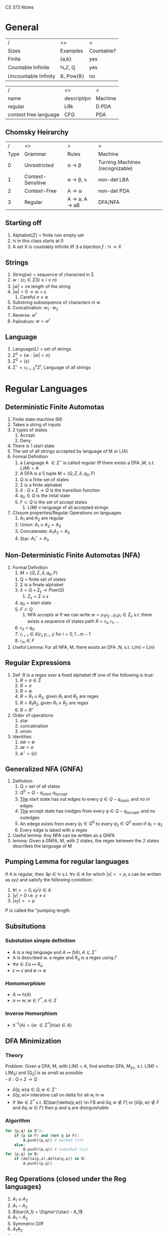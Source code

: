 #+LaTeX_HEADER: \usepackage{header}
CS 373 Notes
* General

| /                    | <>                                | <          |
| Sizes                | Examples                          | Countable? |
|----------------------+-----------------------------------+------------|
| Finite               | {a,b}                             | yes        |
| Countable Infinite   | \mathbb{N},\mathbb{Z}, \mathbb{Q} | yes        |
| Uncountable Infinity | \mathbb{R}, Pow(\mathbb{R})       | no         |


| /                     | <>          | <       |
| name                  | descriptipn | Machine |
|-----------------------+-------------+---------|
| regular               | LRk         | D PDA   |
| context free language | CFG         | PDA     |

** Chomsky Heirarchy

#+MACRO: note1 S \rightarrow \epsilon also allowed, but S then cannot appear on the right side of rules
|    / | <>                | >                                                       | >                               |
| Type | Grammar           | Rules                                                   | Machine                         |
|------+-------------------+---------------------------------------------------------+---------------------------------|
|    0 | Unrestricted      | \alpha \rightarrow \beta                                | Turning Machines (recognizable) |
|    1 | Context-Sensitive | \alpha \rightarrow \beta, \abs{\beta} \geq \abs{\alpha} | non-det LBA                     |
|    2 | Context-Free      | A \rightarrow \alpha                                    | non-det PDA                     |
|    3 | Regular           | A \rightarrow a, A \rightarrow aB                       | DFA/NFA                         |

** Starting off
     1) Alphabet($\Sigma$) = finite non empty set
     2) $\mathbb{N}$ in this class starts at 0
     3) A set X is countably infinite iff $\exists$ a bijection $f:\mathbb{N} \rightarrow X$
** Strings
   1) String(w) = sequence of characted in \Sigma
   2) $w:\{c_i\in\Sigma |0\leq i\leq n\}$
   3) $|w|= n \equiv$ length of the string
   4) $|w| = 0 \rightarrow w = \epsilon$
      1) Careful $\sigma \neq \emptyset$
   5) Substring subsequence of characters in w
   6) Concatination: $w_1 \cdot w_2$
   7) Reverse: $w^r$
   8) Palindrum: $w = w^r$
** Language
    1) Language(L) = set of strings
    2) $\Sigma^n = \{w : |w| = n\}$
    3) $\Sigma^0 = \{ \epsilon \}$
    4) $\Sigma^{\star} = \cup^n_{i=0} \Sigma^i$, Language of all strings
* Regular Languages
** Deterministic Finite Automotas
  1) Finite state machine (M)
  2) Takes a string of inputs
  3) 2 types of states
     1) Accept
     2) Deny
  4) There is 1 start state
  5) The set of all strings accepted by language of M or L(A)
  6) Formal Definition
     1) a Language A $\in \Sigma^{\star}$ is called regular iff there
        exists a DFA ,M, s.t. $L(M) = A$
     2) A DFA is a 5 tuple $M = (Q,\Sigma, \delta, q_0, F)$
	1) Q is a finte set of states
	2) \Sigma is a finite alphabet
	3) $\delta: Q\times\Sigma \rightarrow Q$ is the transition function
	4) $q_0 \in Q$  is the inital state
	5) $F \subset Q$ is the set of accept states
     3) L(M) \equiv language of all accepted strings
  7) Closure properties/Regular Operations on languages
     1) A_1 and A_2 are regular
     2) Union: $A_1 \cup A_2 = A_3$
     3) Concatenate: $A_1 A_2 = A_3$
     4) Star: $A_1^{\star} = A_3$
** Non-Deterministic Finite Automotas (NFA)
   1) Formal Definition
      1) $M = (Q,\Sigma,\delta,q_0,F)$
	 1) Q = finite set of states
	 2) \Sigma  is a finate alphabet
	 3) $\delta = Q \times \Sigma_\epsilon \rightarrow Pow(Q)$
	    1) $\Sigma_\epsilon = \Sigma \cup {\epsilon}$
	 4) $q_0$ = start state
	 5) $F \subset Q$
      2) NFA accepts w If we can write $w = {y_1 y_2 ... y_n
         y_i \in \Sigma_\epsilon}$ s.t. there exists a sequence of
         states path $R = {r_0,r_1,...}$
	 1) r_0 = q_0
	 2) $r_{i+1}\in\delta(r_i,y_{i+1})$ for $i=0,1...m-1$
	 3) $r_m \in F$
   2) Useful Lemma: For all NFA, M, there exists an DFA ,N, s.t. L(m)
      = L(n)

** Regular Expressions
   1) Def: R is a regex over a fixed alphabet iff one of the
      following is true:
      1) $R=a\in\Sigma$
      2) $R=\sigma$
      3) $R=\emptyset$
      4) $R=R_1\cup R_2$, given $R_1$ and $R_2$ are regex
      5) $R = R_1 R_2$, given $R_1 \wedge R_2$ are regex
      6) $R = R^{\star}$
   2) Order of operations
      1) star
      2) concatination
      3) union
   3) Identities
      1) $a \emptyset = \emptyset$
      2) $a \epsilon = a$
      3) $\emptyset^{\star} = \{\epsilon\}$

** Generalized NFA (GNFA)
   1) Definition
      1) Q = set of all states
      2) $Q^0 = Q - {q_{start}, q_{accept}}$
      3) _The_ start state has out edges to every $q\in Q - {q_{start}}$, and
         no in edges
      4) _The_ accept state has inedges from every $q\in Q - {q_{accept}}$,
         and no outedges
      5) An edege exists from every $q_1\in Q^0$ to every $q_2\in Q^0$
         even if $q_1=q_2$
      6) Every edge is labed with a regex
   2) Useful lemma: Any NFA can be written as a GNFA
   3) lemma: Given a GNFA, M,  with 2 states, the regex between the 2
      states describes the language of M

** Pumping Lemma for regular languages
  If A is regular, then $\exists p \in \mathbb{N}$ s.t. $\forall s
   \in A$ for which $|s| >= p, s$ can be written as  $xyz$ and
   satisfy the following conidition:
   1) $\forall i >= 0, x y^i z \in A$
   2) $|y|>0$ i.e. $y \neq \epsilon$
   3) $|xy| <= p$
  P is called the "pumping length

** Subsitutions
*** Substution simple definition
   - A is a reg language and $A \mapsto f(A), A \subseteq \Sigma^{\star}$
   - A is described w. a regex and $R_a$ is a regex using $\Gamma$
   - $\forall a \in \Sigma a \mapsto R_a$
   - $\epsilon \mapsto \epsilon$ and $\emptyset \mapsto \emptyset$
*** Homomorphism
    - $A \mapsto h(A)$
    - $a \mapsto w, w \in \Gamma^*, a\in \Sigma$
*** Inverse Homorphism
    - $h^{-1}(A) = \{w\ \in \Sigma^* | h(w) \in A\}$
** DFA Minimization
*** Theory
   Problem: Given a DFA, M, with L(M) = A, find another DFA, M_2c,
   s.t. L(M) = L(M_2) and |Q_2| is as small as possible\\
   - $\delta: Q \times \Sigma \rightarrow Q$
   - $\bar{\delta}(q,w) q\in Q, w\in \Sigma^{\star}$
   - $\bar{\delta}(q,w) \equiv$ interative call on delta for all $w_i$
     in w
   - If $\exists w \in \Sigma^*$ s.t. $[\bar{\delta(p,w)} \in F$ and
     $\delta{q,w} \notin F]$ or $[\bar{\delta}(p,w) \notin F$ and $\delta{q,w} \in F]$ then p and q are distrguishable
*** Algorithm
#+BEGIN_SRC python
  for (p,q) in Q^2:
      if (p in F) and (not q in F):
          A.push((p,q)) # marked list
      else:
          B.push((p,q)) # unmarked list
  for (p,q) in B:
      if (delta(p,a),delta(q,a)) in B:
          A.push((p,q))
#+END_SRC
** Reg Operations (closed under the Reg languages)
   1) $A_1 \cup A_2$
   2) $A_1 - A_2$
   3) $\bar{A_1} = \Sigma^{\star} - A_1$
   4) $A_1 \cap A_2$
   5) Symmetric Diff
   6) $A_1 A_2$
   7) $A_1^{\star}$
   8) $A^r$
   9) Reg langagues are clased under subsitution
   10) Reg langagues are clased under homomorphism
   11) Reg langagues are clased under inverse homorphism
   12) Reg langagues are clased under
** Right Invariant Equivilance
   Def: An equivilance relation is called _right invariant_ or
   _concatenation invariant_ iff $x\sim y \implies \forall w \in
   \Sigma^{\star} xw\sim yw$
** Myhill-Nerod Theorem
   - _Claim_: The following statments are equivalent
    1) A is a regular language
    2) $\exists$ a right invariant equivilance relation that has a
      finite index, and $A=$ union of some of the equivilance classes
    3) $\stackrel{A}{\sim}$ is of finite index

   - _Proof_: $1\rightarrow 2$
    1) Let M be any DFA, $M=(Q,\Sigma,\delta,q_0,F)$ s.t. $A=L(M)$
    2) Let $\stackrel{A}{\sim}$ be define as in Right Invariant Equivilance
    3) The number of equivilance classes is $\leq |Q|$
    4) A is then the union of classes that correspond to F $\square$

   - _Proof_: $2\rightarrow 3$
    1) Show that the partition of $\Sigma^{\star}$ produced by a right
      invariant is a refinement of the parition induced by $\stackrel{A}{\sim}$
    2) Since $\sim$ is right invariant, $\forall z\in
       \Sigma^{\star},xz\sim yz$ which implies that $xz\in A$ iff $yz
       \in A$ which by definition implies $x\stackrel{A}{\sim} y$
   - _Proof_: $3\rightarrow 1$
    1) Construct a DFA using $\stackrel{A}{\sim}$
    2) Let $Q \equiv$ set of equivilance classes of $\stackrel{A}{\sim}$
    3) Let $[x]\in \Sigma^{\star}, [x]\in Q$, denote the equivilance
       class that x belongs to
    4) Let $\delta([x],a)\equiv [xa]$, by def of $\stackrel{A}{\sim}$
    5) Let $q_0 \equiv [\epsilon]$ and $F\equiv{[x] : x\in A}$
* Context Free Langagues
** Formal Definition:
   1. $(V,\Sigma, R, S)$
      1. $V =$ Finite set of _variables_ or "non-terminals"
      2. \Sigma =  finite set of _terminals_
	 1. $\Sigma \cap V = \emptyset$
	 2. Convention: Variables are uppercase, symbols are lowercase
      3. R = finite set of _rules_ or "subsitution rules" or "productions"
	 1.Rules: examples
	    1. $A \rightarrow aaBc | a$
	       1. This means the for an A you can replace it with aaBc or a
	    2. $A \Rightarrow OA1 \Rightarrow 00A11 \Rightarrow 001A011 \Rightarrow 001011$
      4. S is the _start variable_
   2. $L(G) = \{w\in \Sigma^{\star} | S \productionstar w\}$
   3. Notation:
      1. Variables: A,B,C...
      2. Terminal: a,b,c,...0,1,$\epsilon$
      3. $U \productionstar V$ is defined as $\exists$ sequence
         $U_1..U_k$ , s.t. $U \Rightarrow U_1 \Rightarrow  U_2
         \Rightarrow ... \Rightarrow U_k \rightarrow V$
** Chomsky Normal form (CNF)
   - All rules have the form
     - $A\rightarrow BC$, where $B,C$ cannot be $S$
     - $A\rightarrow a$
     - if $A\rightarrow \epsilon$ then $A = S$
   - Lemma: Any CFG can be written in CNF
** Deterministic Push Down Automotas
   - $M = (Q,\Sigma, \Gamma, \delta, q_0, F)$
     - $\delta: Q \times \Sigma_\epsilon \times \Gamma_\epsilon
       \rightarrow Q \times \Gamma_\epsilon$
** Non-Deterministic Push Down Automotas (PDA)
   - $M = (Q,\Sigma, \Gamma, \delta, q_0, F)$
     - $\delta: Q \times \Sigma_\epsilon \times \Gamma_\epsilon
       \rightarrow Pow(Q \times \Gamma_\epsilon)$
** Relating PDA to CFL
   - A language is context free iff $\exists$ a PDA that recognizes it
     - Lemma: If A is CF, then $\exists$ a PDA,$M$, s.t. $A = L(M)$
     - Lemma: $\forall$ PDA, $M$, $\exists$ CFL, $G$, s.t. $L(G)=L(M)$
       - Proof Idea: Make a conical PDA (while preserving acceptance)
         as follows
	 1. 1 accept states
	 2. Stack is empty when accepting
	 3. Every transition either push or pops but not both

** Pumping Lemma for CFL's
   _Theorem_: If A is a CFL, then $\exists p \geq 0, p\in\mathbb{Z}
   s.t. \forall s\in A : |S| \geq p \implies \exists$ a paritition
   $s=uvxyz$ that satisfy the follow conditions

   1) $\forall i \geq 0, uv^ixy^iz \in A$
   2) $|vy| > 0$
   3) $|vxy| \leq p$

   _Proof_:
   1) Let G be a CFG s.t. $A=L(G)$
   2) Let $b$ be the max length of the right side of a rule $\in R$
      and assume $b \geq 2$
      1) If $b < 2$ the language must be finite thus the pumping lemma
         is trivially true
   3) Consider the derivation tree if the tree height is $h$, then the
      length of the generated string,s, $\leq b^h$
   4) Let p = b^{|V|+1}, where $V =$ set of variables
   5) Observe that for any $s\in A$ that $|S| \geq p \implies h
      \geq |v|+1$
   6) Choose the 'smallest' derivation tree by height for s
   7) The longest path has length $|v|+1$ and vists $|v|+2$ variables
   8) Note that $|v|<$ variables visted, thus by the *Pidgen Hole
      Principle* there must be at least 1 variable repeated
   9) Thus There is a cycle in the production process strings which
      can then be repeated an indefiniate amount of times in the form
      $uv^ixy^iz \square$
** Closure Properties of CFL's
   1) $A_1 \cap A_2$
   2) $A_1 \cdot A_2$
   3) $A_1^{\star}$
   4) Closure under substituion
*** Theorems for Closure
    Let $G_i = (V_i, \Sigma_i, R_i, S_i)$ for $i=1,2$ and $A_i = L(G_i)$ \\
    Without loss of generality, assume $V_1 \cap V_2 = \emptyset \wedge
    S_3$

**** Theorem: If A_1 and A_2 are CFL's, then A_1 \cup A_2 is a CFL
Proof:
    1) Let $G_i = (V_i, \Sigma_i, R_i, S_i)$ for $i=1,2$ and $A_i = L(G_i)$
    2) Without loss of generality, assume $V_1 \cap V_2 = \emptyset \wedge S_3 \notin V_1 \cup V_2$
    3) Construct $G_3 = (V_1 \cup V_2 \cup \{S_3\}, \Sigma_1 \cup
       \Sigma_2, R_3, S_3)$ with $R_3= R_1 \cup R_2 \cup \{S_3 \rightarrow S_1|S_2\}. \square$
**** Theorem: If A_1 and A_2 are CFL's then A_1 \cdot A_2 is a CFL
     Proof:
     1) $\notin V_1 \cup V_2$
     2) Construct $G_3 = (V_1 \cup V_2 \cup \{S_3\}, \Sigma_1 \cup
        \Sigma_2, R_1 \cup R_2 \cup \{S_3 \rightarrow S_1 S_2\}, S_3)$
**** Theorem: If A_1 and A_2 are CFL's then  A_1^{\star} is a CFL
     Proof:
     Construct $G_3 = (V_1 \cup \{S_3\}, \Sigma_1, R_1 \cup \{S_2 \rightarrow S_1 S_2 | \epsilon \})$
** CYK algorithm
*** Dynamic Programming (sequential optimization)
    - Richard Bellman 1950
    - sequential decision making
    - extensive form games
    - optimal control theory
    - Dijkstra's Algorithm

*** Algorithm
    Is $G \productionstar$ w true or false?

    $G = (V, \Sigma, R, S)$,
    Put G into Chomsky Normal Form,
    $w \in \Sigma^{ \star }$

    Cocke, Schwartz, Younger, Kasame

#+BEGIN_SRC python
  """
  Preconditions:
  let the input be a string S consisting of n characters: a1 ... an.
  let the grammar contain r nonterminal symbols R1 ... Rr.
  This grammar contains the subset Rs which is the set of start symbols.
  let P[n,n,r] be an array of booleans. Initialize all elements of P to false.
  """

  for each i = 1 to n:
      for each unit production Rj -> ai:
          P[i][1][j] = true
  for each i = 2 to n: # Length of span
      for j in range(1,n-i+2): # Start of span
          for k in range(1,i): # Partition of span
              A = filter(RA -> RB RC, G) # A = list of productions s.t. RA -> RB RC
              for production in A:
                  if P[j][k][B] and P[j+k][i-k][C]:
                      P[j][i][A] = True
  if any P[1][n]: #x is iterated over the set s, where s are all the indices for Rs)
      print 'S is member of language'
  else:
      print 'S is not member of language'
#+END_SRC
* Context Sensitive Languages
** Formal Definition:  Non-Contracting Grammars
   $G=(V,\Sigma,R,S)$
   1) V is finite set of _variables_
   2) \Sigma  is a finite set of _terminals_ and $\Sigma\capV=
      \emptyset$
   4)  $\alpha\rightarrow\beta$
   5)  $|\alpha|\leq|\beta|$

** Normal Form Definition
   3) R is a finite set of rules of the form $\alpha A\beta
      \rightarrow\alpha\gamma\beta$ in which $A$ is a variable and
      $\alpha,\beta,\gamma$ are strings of terminals and variables.

      - $\alpha,\beta\in(V\cup\Sigma)^{\star}$
      - $\gamma\in(V\cup\Sigma)^{\star}-{\epsilon}$

   4) $S\in V$ is the start _variable_

   5) One additional rule allowed $S\rightarrow \epsilon$ and $S$ is not on the right side of any rule
** Linear Bounded Automaton
*** Informal Definition
    Has no stack but can read/write anywhere on the input string
* Turing Machines
** Formal Def
   A _Turing Machine_ is a 7-tuple $(Q,\Sigma,\Gamma,\delta,q_0,
   q_{accept},q _{reject})$ with $Q\Sigma,\Gamma\equiv$ non empty sets

   - Q is set of _states_
   - \Sigma is the _input alphabet_, which does not contain the blank
     symbol \_
   - \Gamma is the _tape alphabet_, in which $\_\in\Gamma$ and $\Sigma
     \subset\Gamma$
   - \delta : $Q\times\Gamma\rightarrow Q\times\Gamma\times
     \{L,R\}$ is the _transition function_
   - $q_0\in Q$ is the _start state_
   - $q_{accept}\in Q$ is the _accept state_
   - $q_{reject}\in Q$ is the _reject state_
   - $q_{accept}\neq q_{reject}$
** Configurations
   A configuration of the turing machine $\equiv c_i =(q_i,p_i,t_i)$,
   where $q_i \in Q,p_i$ is the head pos, and $t_i\in \Gamma^{\star}$
   is the tape contents.

   Notice that configurations are unique, and from them given the next
   input symbol one can determine the next configuration. i.e.
   \begin{equation}
   \delta(q_i,\gamma_i):(c_i,\gamma_i) \mapsto
   (q_{i+1},p_{i+1},D_{i+1}) \mapsto c_{i+1}
   \end{equation}
   for $D_{i+1}\in \{L,R\}$

*** Halting Configs
    If either of the following type of configs is encountered, the turning
    machine halts and returns 'accept' or 'reject' respectively.
**** Accept Config
     \begin{equation}
     c_{accept} \iff q_i = q_{accept}
     \end{equation}
**** Reject Config
     \begin{equation}
     c_{reject} \iff q_i = q_{reject}
     \end{equation}

** Turning Recognizable
   M is _Recognizable_ iff $\forall w \in L, M$
   accepts
** Turing Decidable
   M, is _Decidable_ iff $\forall w \in L, M$ accepts _and_
   $\forall w \notin L, M$ rejects
*** Co-Recognizablity
    1. Define: $Sigma^{\star} - A = \bar{A}$ is recognizable
**** Decidablility Theorem:
     1. A language is only Turing Decidable iff it is both recognizable
	and co-recognizable
     2. If a language is not decidable then its compliment is not recognizable
** Turing Machine Variants:
   Note that none of these add any power

   - Multi-Tape: $\delta:Q\times\Gamma^k\rightarrow Q\times\Gamma^k\times\{L,R\}^k$
     - Emulate on single tape by striping and recording/marking virtual head position
   - Adding Stay: $\delta:Q\times\Gamma\rightarrow Q\times\Gamma\times\{L,R,S\}$ where S doesn't move the head
     - Emulate by moving left and then right while not changing tape contents
   - Non-Deterministic:
** Universial Turing Machine
   Turing machine that take a turing machine, M, as a string encoding
   denoted as $\langle M \rangle$

** Undecidability
*** Halting Problem
    1. Theorem: $A_{TM}$ is not Turing Decidable
    2. Proof by Contradiction:
       1. Suppose $A_{TM}$ were decidable.
       2. Let H be a TM that decides $A_{TM}$
	  1. $H(\langle M, w \rangle) =$
	     1. accept if $w \in L(M)$
	     2. reject if $w \notin L(M)$
       3. Construct a TM, D, which uses H and give the opposite result
	  1. $D \equiv$ on input $\langle M \rangle$, in which M is a
             T.M
	     1. Run H on input $\langle M, \langle M \rangle \rangle$
	     2. Return the opposite of what H outputs
       4. Therefore  $D(\langle M \rangle):$
	  1. accept if M rejects $\langle M\rangle$
	  2. reject if M accepts $\langle M\rangle$
       5. Note that this implies $D(\langle D \rangle):$
	1. accept if D rejects $\langle D\rangle$
	2. reject if D accepts $\langle D\rangle$
       6. Notice that this is a contradiction, thus H and D cannot exist

** Reduction
   Using a language that is known to be undecidable prove that another
   language is not undecidable.

*** Map Reductions
**** Computable Functions
     A function $f:\Sigma^{\star} \rightarrow \Sigma^{\star}$ is
     called _computable_ iff $\exists$ a TM, M, s.t. M halts $\forall
     w\in \Sigma^{\star}$, and after halting, $f(w)$ appears alone on
     the tape.
**** Mapping reducible
     A language A is called _mapping reducible_ to language B, written
     $A \leq_M B$ iff:
     \begin{equation}
     \exists (f: \Sigma^{\star} \rightarrow
     \Sigma^{\star})
     , \forall w \in \Sigma^{\star} : [w \in A \iff
     f(w) \in B ]
     \end{equation}
***** Theorems
      1. Note the rule of thumb for these theorems is that $\leq_M$
         more or less reflects the Chomsky Heirarchy:
      2. \textbf{Theorem}: $[A\leq_M B] \implies$ [If B is Turing Decidable, then A is
         turing Decidable]
      3. \textbf{Collary}: $[A\leq_M B] \implies$ [If A is Turing Undecidable, then B
         is Turing Undecidable]
      4. \textbf{Theorem}: $[A\leq_M B] \implies$ [If B is Turing
         Recognizable then A is Turing Recognizable]
      5. \textbf{Collary}: $[A\leq_M B] \implies$ [If A is Turing
         Unrecognizable then B is Turing Unrecognizable]
*** Rice's Theorem:
    1. If P is a set of TM's with a property that satisfies:
       1. $\forall$ TM's $M$ and $M_2$ s.t. $L(M_1) = L(M_2)$,
          $\langle M_1 \rangle \in P$ iff $\langle M_2 \rangle \in P$
       2. $\exists$ TM M_1 and M_2 for which $\langle M_1 \rangle \in
          P$ and $\langle M_2 \rangle \notin P$
    2. Then the language of P is _not_ Turing Decidable
* Kolmogorov Complexity
  - How 'Small'(state number) of a turing machine is needed to
    generate a given string

* Complexity Theory:
** Definition:
   1. \textbf{Time Complexity}: How many steps does a Turing machine take to decide?
   2. \textbf{Space Complexity}: How much space does a turing machine need on the tape to decide?
   3. Let $f(n) \equiv$ the max number of steps for a TM to decide w,
      with $n=|w|$
      1. $f(n) = O(g(n)) \iff \exists (c,n_0) \in \mathbb{R} \times \mathbb{Z}$ s.t. $\forall n \geq
         f(n), f(n) \leq c g(n)$
      2. Which is equivelent to:
	 \begin{equation}
	 \forall w \in \Sigma^{\star}: \abs{w} \geq n_0 \iff f(\abs{w}) \leq c g(\abs{w})
	 \end{equation}
** Complexity Classes
   1. Let $t: \mathbb{N} \rightarrow \mathbb{N}$ be a function
   2. Let $D \equiv$ set of all decidable TMs
   3. Let $TIME[t(n)] \equiv {A \in D | \exists}$ a TM that decides A
      in $O(t(n))$ steps
*** P vs NP
**** P
     \begin{equation}
     P \equiv \cup_{k\in \mathbb{N}} TIME(n^k)
     \end{equation}
     2. Notice that $TIME(n^k) \subset TIME(n^{k+1})$
     3. Thus $P =$ all language for which $\exists$ a TM that decides
       	in polynomial time
**** NP
     \begin{equation}
     NP \equiv \cup_{k\in \mathbb{N}} NTIME(n^k)
     \end{equation}
     1. $NTIME(t(n)) \equiv \{A\in D | \exists$ a nondeterministic TM
        that decides A in $O(t(n))$ steps}
     2. Note that this appears to be equivlent to verification via bruteforce
	1. $\textbf{Satisfyability Problem}$:
	   A language $A\in NP \iff A$ is polinomially _verifiable_.
	   1. $A$ is _verifiable_ iff $\exists$ a poly-time DTM that
              takes input $w$ for $A$ and the _certificate_ $c$ and
              decides if $w \in A$
**** Million Dollar Question
     1. Does $P=NP$ ?
**** Hardest NP problems
     1. A Problem, P, is _NP-Complete_ iff:
	1. $P\in NP$
	2. $\forall A \in NP, A \leq_P P$
	   1. Where $\leq_P$ is a mapping reduction where $f$ is
              computable in polynomial time
